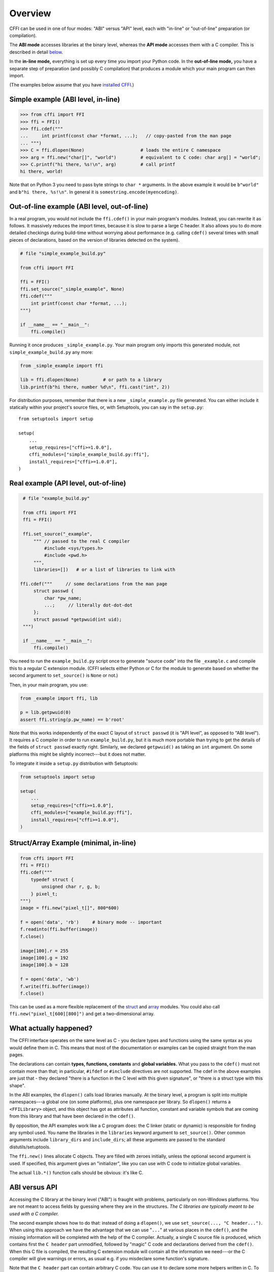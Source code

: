 =======================================================
Overview
=======================================================

CFFI can be used in one of four modes: "ABI" versus "API" level,
each with "in-line" or "out-of-line" preparation (or compilation).

The **ABI mode** accesses libraries at the binary level, whereas the
**API mode** accesses them with a C compiler.  This is described in
detail below__.

.. __: `abi-versus-api`_

In the **in-line mode,** everything is set up every time you import
your Python code.  In the **out-of-line mode,** you have a separate
step of preparation (and possibly C compilation) that produces a
module which your main program can then import.

(The examples below assume that you have `installed CFFI`__.)

.. __: installation.html


Simple example (ABI level, in-line)
-----------------------------------

.. code-block:: python

    >>> from cffi import FFI
    >>> ffi = FFI()
    >>> ffi.cdef("""
    ...     int printf(const char *format, ...);   // copy-pasted from the man page
    ... """)                                  
    >>> C = ffi.dlopen(None)                     # loads the entire C namespace
    >>> arg = ffi.new("char[]", "world")         # equivalent to C code: char arg[] = "world";
    >>> C.printf("hi there, %s!\n", arg)         # call printf
    hi there, world!

Note that on Python 3 you need to pass byte strings to ``char *``
arguments.  In the above example it would be ``b"world"`` and ``b"hi
there, %s!\n"``.  In general it is ``somestring.encode(myencoding)``.


Out-of-line example (ABI level, out-of-line)
--------------------------------------------

In a real program, you would not include the ``ffi.cdef()`` in your
main program's modules.  Instead, you can rewrite it as follows.  It
massively reduces the import times, because it is slow to parse a
large C header.  It also allows you to do more detailed checkings
during build-time without worrying about performance (e.g. calling
``cdef()`` several times with small pieces of declarations, based
on the version of libraries detected on the system).

.. code-block:: python

    # file "simple_example_build.py"

    from cffi import FFI

    ffi = FFI()
    ffi.set_source("_simple_example", None)
    ffi.cdef("""
        int printf(const char *format, ...);
    """)

    if __name__ == "__main__":
        ffi.compile()

Running it once produces ``_simple_example.py``.  Your main program
only imports this generated module, not ``simple_example_build.py``
any more:

.. code-block:: python

    from _simple_example import ffi

    lib = ffi.dlopen(None)         # or path to a library
    lib.printf(b"hi there, number %d\n", ffi.cast("int", 2))

For distribution purposes, remember that there is a new
``_simple_example.py`` file generated.  You can either include it
statically within your project's source files, or, with Setuptools,
you can say in the ``setup.py``::

    from setuptools import setup

    setup(
        ...
        setup_requires=["cffi>=1.0.0"],
        cffi_modules=["simple_example_build.py:ffi"],
        install_requires=["cffi>=1.0.0"],
    )


.. _real-example:

Real example (API level, out-of-line)
-------------------------------------

.. code-block:: python

    # file "example_build.py"

    from cffi import FFI
    ffi = FFI()

    ffi.set_source("_example",
        """ // passed to the real C compiler
            #include <sys/types.h>
            #include <pwd.h>
        """,
        libraries=[])   # or a list of libraries to link with

   ffi.cdef("""     // some declarations from the man page
        struct passwd {
            char *pw_name;
            ...;     // literally dot-dot-dot
        };
        struct passwd *getpwuid(int uid);
    """)

    if __name__ == "__main__":
        ffi.compile()

You need to run the ``example_build.py`` script once to generate
"source code" into the file ``_example.c`` and compile this to a
regular C extension module.  (CFFI selects either Python or C for the
module to generate based on whether the second argument to
``set_source()`` is ``None`` or not.)

Then, in your main program, you use:

.. code-block:: python

    from _example import ffi, lib

    p = lib.getpwuid(0)
    assert ffi.string(p.pw_name) == b'root'

Note that this works independently of the exact C layout of ``struct
passwd`` (it is "API level", as opposed to "ABI level").  It requires
a C compiler in order to run ``example_build.py``, but it is much more
portable than trying to get the details of the fields of ``struct
passwd`` exactly right.  Similarly, we declared ``getpwuid()`` as
taking an ``int`` argument.  On some platforms this might be slightly
incorrect---but it does not matter.

To integrate it inside a ``setup.py`` distribution with Setuptools:

.. code-block:: python

    from setuptools import setup

    setup(
        ...
        setup_requires=["cffi>=1.0.0"],
        cffi_modules=["example_build.py:ffi"],
        install_requires=["cffi>=1.0.0"],
    )

Struct/Array Example (minimal, in-line)
---------------------------------------

.. code-block:: python

    from cffi import FFI
    ffi = FFI()
    ffi.cdef("""
        typedef struct {
            unsigned char r, g, b;
        } pixel_t;
    """)
    image = ffi.new("pixel_t[]", 800*600)

    f = open('data', 'rb')     # binary mode -- important
    f.readinto(ffi.buffer(image))
    f.close()

    image[100].r = 255
    image[100].g = 192
    image[100].b = 128

    f = open('data', 'wb')
    f.write(ffi.buffer(image))
    f.close()

This can be used as a more flexible replacement of the struct_ and
array_ modules.  You could also call ``ffi.new("pixel_t[600][800]")``
and get a two-dimensional array.

.. _struct: http://docs.python.org/library/struct.html
.. _array: http://docs.python.org/library/array.html


What actually happened?
-----------------------

The CFFI interface operates on the same level as C - you declare types
and functions using the same syntax as you would define them in C.  This
means that most of the documentation or examples can be copied straight
from the man pages.

The declarations can contain **types, functions, constants**
and **global variables.** What you pass to the ``cdef()`` must not
contain more than that; in particular, ``#ifdef`` or ``#include``
directives are not supported.  The cdef in the above examples are just
that - they declared "there is a function in the C level with this
given signature", or "there is a struct type with this shape".

In the ABI examples, the ``dlopen()`` calls load libraries manually.
At the binary level, a program is split into multiple namespaces---a
global one (on some platforms), plus one namespace per library.  So
``dlopen()`` returns a ``<FFILibrary>`` object, and this object has
got as attributes all function, constant and variable symbols that are
coming from this library and that have been declared in the
``cdef()``.

By opposition, the API examples work like a C program does: the C
linker (static or dynamic) is responsible for finding any symbol used.
You name the libraries in the ``libraries`` keyword argument to
``set_source()``.  Other common arguments include ``library_dirs`` and
``include_dirs``; all these arguments are passed to the standard
distutils/setuptools.

The ``ffi.new()`` lines allocate C objects.  They are filled
with zeroes initially, unless the optional second argument is used.
If specified, this argument gives an "initializer", like you can use
with C code to initialize global variables.

The actual ``lib.*()`` function calls should be obvious: it's like C.


.. _abi-versus-api:

ABI versus API
--------------

Accessing the C library at the binary level ("ABI") is fraught
with problems, particularly on non-Windows platforms.  You are not
meant to access fields by guessing where they are in the structures.
*The C libraries are typically meant to be used with a C compiler.*

The second example shows how to do that: instead of doing a ``dlopen()``,
we use ``set_source(..., "C header...")``.  When using this approach
we have the advantage that we can use "``...``" at various places in
the ``cdef()``, and the missing information will be completed with the
help of the C compiler.  Actually, a single C source file is produced,
which contains first the ``C header`` part unmodified, followed by
"magic" C code and declarations derived from the ``cdef()``.  When
this C file is compiled, the resulting C extension module will contain
all the information we need---or the C compiler will give warnings or
errors, as usual e.g. if you misdeclare some function's signature.

Note that the ``C header`` part can contain arbitrary C code.  You can
use it to declare some more helpers written in C.  To export these
helpers to Python, put their signature in the ``cdef()`` too.  This
can be used for example to wrap "crazy" macros into more standard C
functions.  (If all you need is to call "non-crazy" macros, then you
can directly declare them in the ``cdef()`` as if they were
functions.)

The generated piece of C code should be the same independently on the
platform on which you run it, so in simple cases you can simply
distribute the pre-generated C code and treat it as a regular C
extension module.  The special Setuptools lines in the `example
above`__ are meant for the more complicated cases where we need to
regenerate the C sources as well---e.g. because the Python script that
regenerates this file will itself look around the system to know what
it should include or not.

.. __: real-example_

Note that the "API level + in-line" mode combination is deprecated.
It used to be done with ``lib = ffi.verify("C header")``.  The
out-of-line variant with ``set_source("modname", "C header")`` is
preferred.
